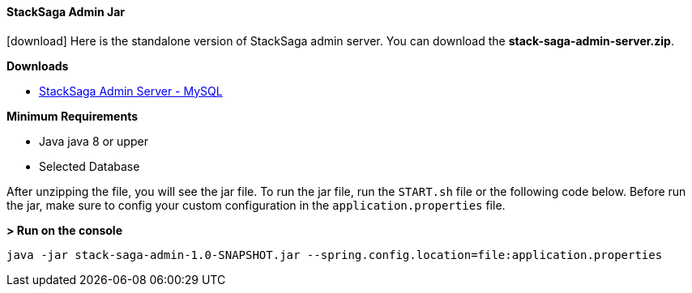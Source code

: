 ==== StackSaga Admin Jar [[stacksaga_admin_jar]]

icon:download[2x]
Here is the standalone version of StackSaga admin server.
You can download the *stack-saga-admin-server.zip*.

*Downloads*

* https://mega.nz/folder/w8lRXYyI#q5CFtVrNTCJtqYUuDzPPkA[StackSaga Admin Server - MySQL]

*Minimum Requirements*

* Java java 8 or upper
* Selected Database

After unzipping the file, you will see the jar file. To run the jar file, run the `+START.sh+` file or the following code below. Before run the jar, make sure to config your custom configuration in the `+application.properties+` file.


*> Run on the console*
[source,shell]
----
java -jar stack-saga-admin-1.0-SNAPSHOT.jar --spring.config.location=file:application.properties
----